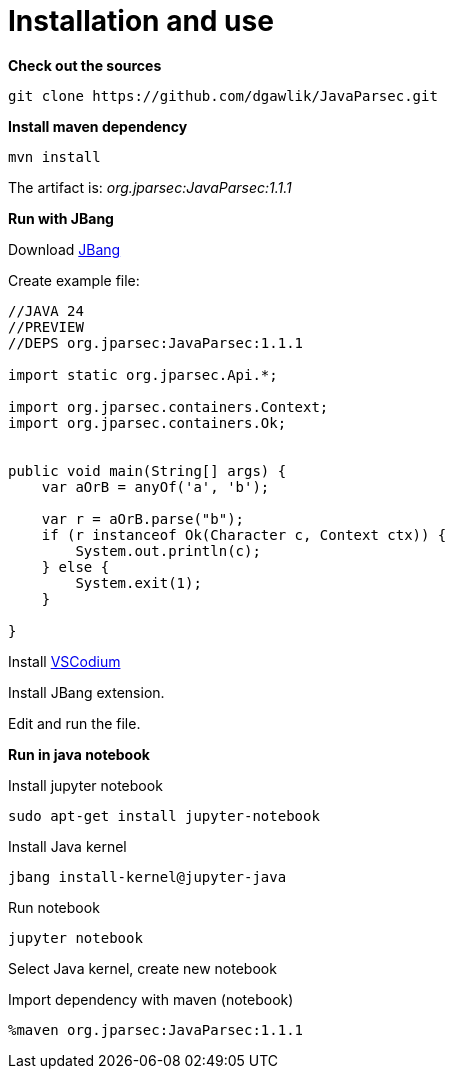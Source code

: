 = Installation and use

**Check out the sources**

----
git clone https://github.com/dgawlik/JavaParsec.git
----

**Install maven dependency**

----
mvn install
----

The artifact is: _org.jparsec:JavaParsec:1.1.1_

**Run with JBang**

Download https://www.jbang.dev/[JBang]

Create example file:
[source, java]
----
//JAVA 24
//PREVIEW
//DEPS org.jparsec:JavaParsec:1.1.1

import static org.jparsec.Api.*;

import org.jparsec.containers.Context;
import org.jparsec.containers.Ok;


public void main(String[] args) {
    var aOrB = anyOf('a', 'b');

    var r = aOrB.parse("b");
    if (r instanceof Ok(Character c, Context ctx)) {
        System.out.println(c);
    } else {
        System.exit(1);
    }

}
----

Install https://vscodium.com/[VSCodium]

Install JBang extension.

Edit and run the file.

**Run in java notebook**

Install jupyter notebook

----
sudo apt-get install jupyter-notebook
----

Install Java kernel
----
jbang install-kernel@jupyter-java
----

Run notebook

----
jupyter notebook
----

Select Java kernel, create new notebook

Import dependency with maven (notebook)

----
%maven org.jparsec:JavaParsec:1.1.1
----

